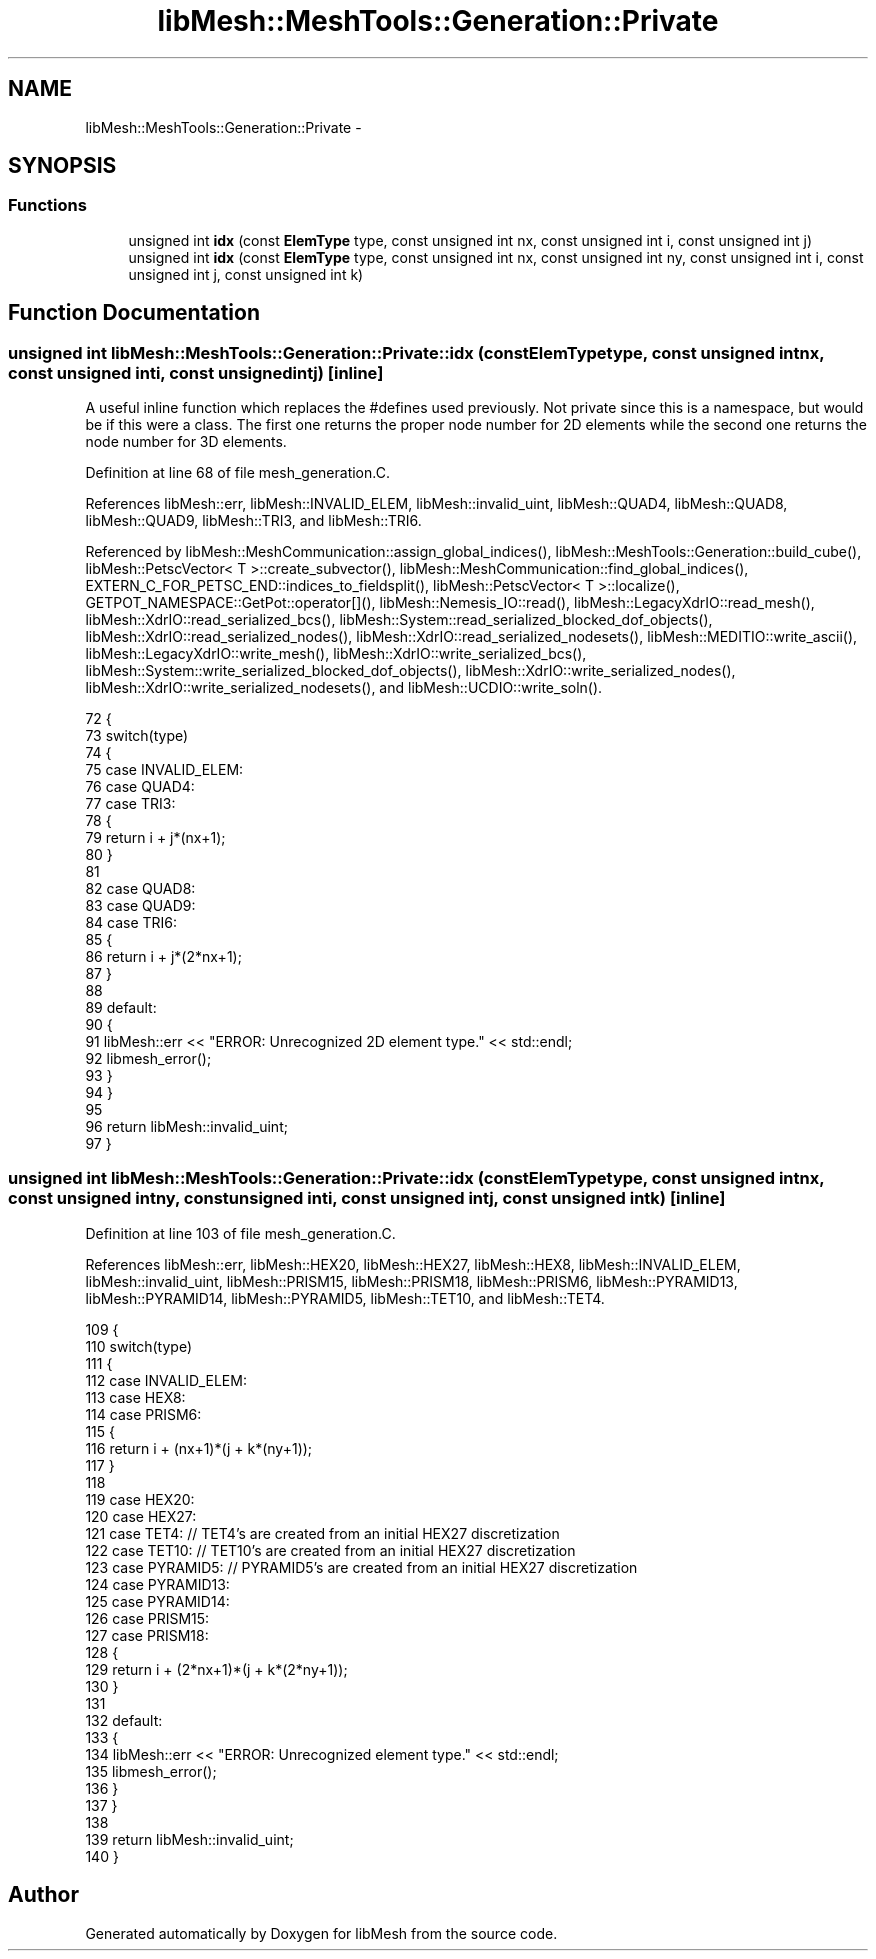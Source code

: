 .TH "libMesh::MeshTools::Generation::Private" 3 "Tue May 6 2014" "libMesh" \" -*- nroff -*-
.ad l
.nh
.SH NAME
libMesh::MeshTools::Generation::Private \- 
.SH SYNOPSIS
.br
.PP
.SS "Functions"

.in +1c
.ti -1c
.RI "unsigned int \fBidx\fP (const \fBElemType\fP type, const unsigned int nx, const unsigned int i, const unsigned int j)"
.br
.ti -1c
.RI "unsigned int \fBidx\fP (const \fBElemType\fP type, const unsigned int nx, const unsigned int ny, const unsigned int i, const unsigned int j, const unsigned int k)"
.br
.in -1c
.SH "Function Documentation"
.PP 
.SS "unsigned int libMesh::MeshTools::Generation::Private::idx (const ElemTypetype, const unsigned intnx, const unsigned inti, const unsigned intj)\fC [inline]\fP"
A useful inline function which replaces the #defines used previously\&. Not private since this is a namespace, but would be if this were a class\&. The first one returns the proper node number for 2D elements while the second one returns the node number for 3D elements\&. 
.PP
Definition at line 68 of file mesh_generation\&.C\&.
.PP
References libMesh::err, libMesh::INVALID_ELEM, libMesh::invalid_uint, libMesh::QUAD4, libMesh::QUAD8, libMesh::QUAD9, libMesh::TRI3, and libMesh::TRI6\&.
.PP
Referenced by libMesh::MeshCommunication::assign_global_indices(), libMesh::MeshTools::Generation::build_cube(), libMesh::PetscVector< T >::create_subvector(), libMesh::MeshCommunication::find_global_indices(), EXTERN_C_FOR_PETSC_END::indices_to_fieldsplit(), libMesh::PetscVector< T >::localize(), GETPOT_NAMESPACE::GetPot::operator[](), libMesh::Nemesis_IO::read(), libMesh::LegacyXdrIO::read_mesh(), libMesh::XdrIO::read_serialized_bcs(), libMesh::System::read_serialized_blocked_dof_objects(), libMesh::XdrIO::read_serialized_nodes(), libMesh::XdrIO::read_serialized_nodesets(), libMesh::MEDITIO::write_ascii(), libMesh::LegacyXdrIO::write_mesh(), libMesh::XdrIO::write_serialized_bcs(), libMesh::System::write_serialized_blocked_dof_objects(), libMesh::XdrIO::write_serialized_nodes(), libMesh::XdrIO::write_serialized_nodesets(), and libMesh::UCDIO::write_soln()\&.
.PP
.nf
72 {
73   switch(type)
74     {
75     case INVALID_ELEM:
76     case QUAD4:
77     case TRI3:
78       {
79         return i + j*(nx+1);
80       }
81 
82     case QUAD8:
83     case QUAD9:
84     case TRI6:
85       {
86         return i + j*(2*nx+1);
87       }
88 
89     default:
90       {
91         libMesh::err << "ERROR: Unrecognized 2D element type\&." << std::endl;
92         libmesh_error();
93       }
94     }
95 
96   return libMesh::invalid_uint;
97 }
.fi
.SS "unsigned int libMesh::MeshTools::Generation::Private::idx (const ElemTypetype, const unsigned intnx, const unsigned intny, const unsigned inti, const unsigned intj, const unsigned intk)\fC [inline]\fP"

.PP
Definition at line 103 of file mesh_generation\&.C\&.
.PP
References libMesh::err, libMesh::HEX20, libMesh::HEX27, libMesh::HEX8, libMesh::INVALID_ELEM, libMesh::invalid_uint, libMesh::PRISM15, libMesh::PRISM18, libMesh::PRISM6, libMesh::PYRAMID13, libMesh::PYRAMID14, libMesh::PYRAMID5, libMesh::TET10, and libMesh::TET4\&.
.PP
.nf
109 {
110   switch(type)
111     {
112     case INVALID_ELEM:
113     case HEX8:
114     case PRISM6:
115       {
116         return i + (nx+1)*(j + k*(ny+1));
117       }
118 
119     case HEX20:
120     case HEX27:
121     case TET4:  // TET4's are created from an initial HEX27 discretization
122     case TET10: // TET10's are created from an initial HEX27 discretization
123     case PYRAMID5: // PYRAMID5's are created from an initial HEX27 discretization
124     case PYRAMID13:
125     case PYRAMID14:
126     case PRISM15:
127     case PRISM18:
128       {
129         return i + (2*nx+1)*(j + k*(2*ny+1));
130       }
131 
132     default:
133       {
134         libMesh::err << "ERROR: Unrecognized element type\&." << std::endl;
135         libmesh_error();
136       }
137     }
138 
139   return libMesh::invalid_uint;
140 }
.fi
.SH "Author"
.PP 
Generated automatically by Doxygen for libMesh from the source code\&.
